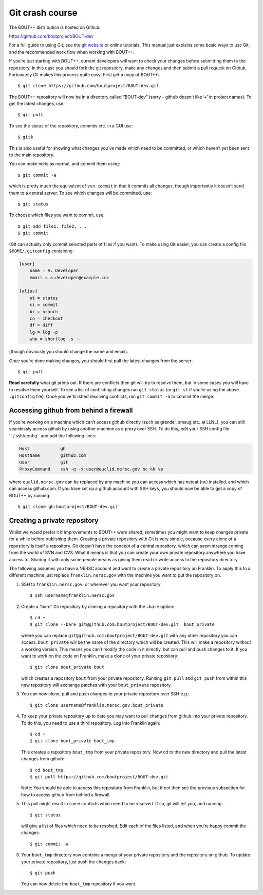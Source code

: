 .. Use bash as the default language for syntax highlighting in this file
.. highlight:: console

.. _sec-gitbasics:

Git crash course
----------------

The BOUT++ distribution is hosted on Github:

https://github.com/boutproject/BOUT-dev

For a full guide to using Git, see the `git website`_ or online
tutorials. This manual just explains some basic ways to use Git, and the
recommended work flow when working with BOUT++.

.. _git website: https://git-scm.com/

If you’re just starting with BOUT++, current developers will want to
check your changes before submitting them to the repository. In this
case you should fork the git repository, make any changes and then
submit a pull request on Github. Fortunately Git makes this process
quite easy: First get a copy of BOUT++::

    $ git clone https://github.com/boutproject/BOUT-dev.git

The BOUT++ repository will now be in a directory called “BOUT-dev”
(sorry - github doesn’t like ’+’ in project names). To get the latest
changes, use::

    $ git pull

To see the status of the repository, commits etc. in a GUI use::

    $ gitk

This is also useful for showing what changes you’ve made which need to
be committed, or which haven’t yet been sent to the main repository.

You can make edits as normal, and commit them using::

    $ git commit -a

which is pretty much the equivalent of ``svn commit`` in that it commits
all changes, though importantly it doesn’t send them to a central
server. To see which changes will be committed, use::

    $ git status

To choose which files you want to commit, use::

    $ git add file1, file2, ...
    $ git commit

(Git can actually only commit selected parts of files if you want). To
make using Git easier, you can create a config file ``$HOME/.gitconfig``
containing:

.. code-block:: cfg

    [user]
        name = A. Developer
        email = a.developer@example.com

    [alias]
        st = status
        ci = commit
        br = branch
        co = checkout
        df = diff
        lg = log -p
        who = shortlog -s --

(though obviously you should change the name and email).

Once you’re done making changes, you should first pull the latest
changes from the server::

    $ git pull

**Read carefully** what git prints out. If there are conflicts then git
will try to resolve them, but in some cases you will have to resolve
them yourself. To see a list of conflicting changes run ``git status``
(or ``git st`` if you’re using the above ``.gitconfig`` file). Once
you’ve finished resolving conflicts, run ``git commit -a`` to commit the
merge.

Accessing github from behind a firewall
~~~~~~~~~~~~~~~~~~~~~~~~~~~~~~~~~~~~~~~

If you’re working on a machine which can’t access github directly (such
as grendel, smaug etc. at LLNL), you can still seamlessly access github
by using another machine as a proxy over SSH. To do this, edit your SSH
config file `` /.ssh/config`` and add the following lines:

.. code-block:: aconf

    Host            gh
    HostName        github.com
    User            git
    ProxyCommand    ssh -q -x user@euclid.nersc.gov nc %h %p

where ``euclid.nersc.gov`` can be replaced by any machine you can access
which has netcat (``nc``) installed, and which can access github.com. If
you have set up a github account with SSH keys, you should now be able
to get a copy of BOUT++ by running::

    $ git clone gh:boutproject/BOUT-dev.git

Creating a private repository
~~~~~~~~~~~~~~~~~~~~~~~~~~~~~

Whilst we would prefer it if improvements to BOUT++ were shared,
sometimes you might want to keep changes private for a while before
publishing them. Creating a private repository with Git is very simple,
because every clone of a repository is itself a repository. Git doesn’t
have the concept of a central repository, which can seem strange coming
from the world of SVN and CVS. What it means is that you can create your
own private repository anywhere you have access to. Sharing it with only
some people means as giving them read or write access to the repository
directory.

The following assumes you have a NERSC account and want to create a
private repository on Franklin. To apply this to a different machine
just replace ``franklin.nersc.gov`` with the machine you want to put the
repository on.

#. SSH to ``franklin.nersc.gov``, or wherever you want your repository::

           $ ssh username@franklin.nersc.gov
         

#. Create a “bare” Git repository by cloning a repository with the
   ``–bare`` option::

           $ cd ~
           $ git clone --bare git@github.com:boutproject/BOUT-dev.git  bout_private
         

   where you can replace ``git@github.com:boutproject/BOUT-dev.git`` with any
   other repository you can access. ``bout_private`` will be the name of
   the directory which will be created. This will make a repository
   without a working version. This means you can’t modify the code in it
   directly, but can pull and push changes to it. If you want to work on
   the code on Franklin, make a clone of your private repository::

           $ git clone bout_private bout
         

   which creates a repository ``bout`` from your private repository.
   Running ``git pull`` and ``git push`` from within this new repository
   will exchange patches with your ``bout_private`` repository.

#. You can now clone, pull and push changes to your private repository
   over SSH e.g.::

           $ git clone username@franklin.nersc.gov:bout_private
         

#. To keep your private repository up to date you may want to pull
   changes from github into your private repository. To do this, you
   need to use a third repository. Log into Franklin again::

           $ cd ~
           $ git clone bout_private bout_tmp
         

   This creates a repository ``bout_tmp`` from your private repository.
   Now cd to the new directory and pull the latest changes from github::

           $ cd bout_tmp
           $ git pull https://github.com/boutproject/BOUT-dev.git
         

   Note: You should be able to access this repository from Franklin, but
   if not then see the previous subsection for how to access github from
   behind a firewall.

#. This pull might result in some conflicts which need to be resolved.
   If so, git will tell you, and running::

           $ git status
         

   will give a list of files which need to be resolved. Edit each of the
   files listed, and when you’re happy commit the changes::

           $ git commit -a
         

#. Your ``bout_tmp`` directory now contains a merge of your private
   repository and the repository on github. To update your private
   repository, just push the changes back::

           $ git push
         

   You can now delete the ``bout_tmp`` repository if you want.

